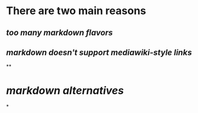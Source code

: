 * There are two main reasons
** [[too many markdown flavors]]
** [[markdown doesn't support mediawiki-style links]]
**
* [[markdown alternatives]]
*